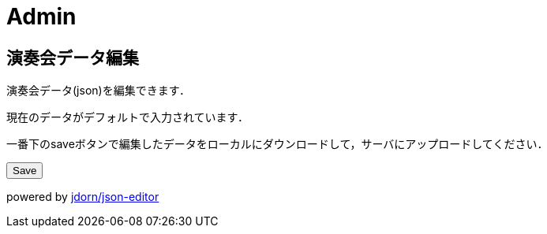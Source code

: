 = Admin

== 演奏会データ編集

演奏会データ(json)を編集できます．

現在のデータがデフォルトで入力されています．

一番下のsaveボタンで編集したデータをローカルにダウンロードして，サーバにアップロードしてください．

++++
<script src="/js/jsoneditor.js"></script>
<div id='editor_holder'></div>
<button id='save'>Save</button>
<script src="/js/concert_editor.js"></script>
<a id='save_link'></a>
++++

powered by link:https://github.com/jdorn/json-editor[jdorn/json-editor]
